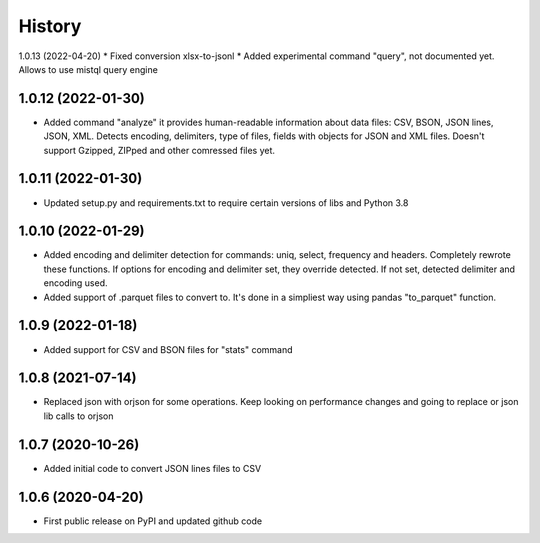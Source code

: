 .. :changelog:

History
=======

1.0.13 (2022-04-20)
* Fixed conversion xlsx-to-jsonl
* Added experimental command "query", not documented yet. Allows to use mistql query engine

1.0.12 (2022-01-30)
-------------------                                                                     
* Added command "analyze" it provides human-readable information about data files: CSV, BSON, JSON lines, JSON, XML. Detects encoding, delimiters, type of files, fields with objects for JSON and XML files. Doesn't support Gzipped, ZIPped and other comressed files yet.

1.0.11 (2022-01-30)
-------------------
* Updated setup.py and requirements.txt to require certain versions of libs and Python 3.8

1.0.10 (2022-01-29)
-------------------
* Added encoding and delimiter detection for commands: uniq, select, frequency and headers. Completely rewrote these functions. If options for encoding and delimiter set, they override detected. If not set, detected delimiter and encoding used.
* Added support of .parquet files to convert to. It's done in a simpliest way using pandas "to_parquet" function.

1.0.9 (2022-01-18)
------------------
* Added support for CSV and BSON files for "stats" command

1.0.8 (2021-07-14)
------------------
* Replaced json with orjson for some operations. Keep looking on performance changes and going to replace or json lib calls to orjson

1.0.7 (2020-10-26)
------------------
* Added initial code to convert JSON lines files to CSV

1.0.6 (2020-04-20)
------------------
* First public release on PyPI and updated github code
